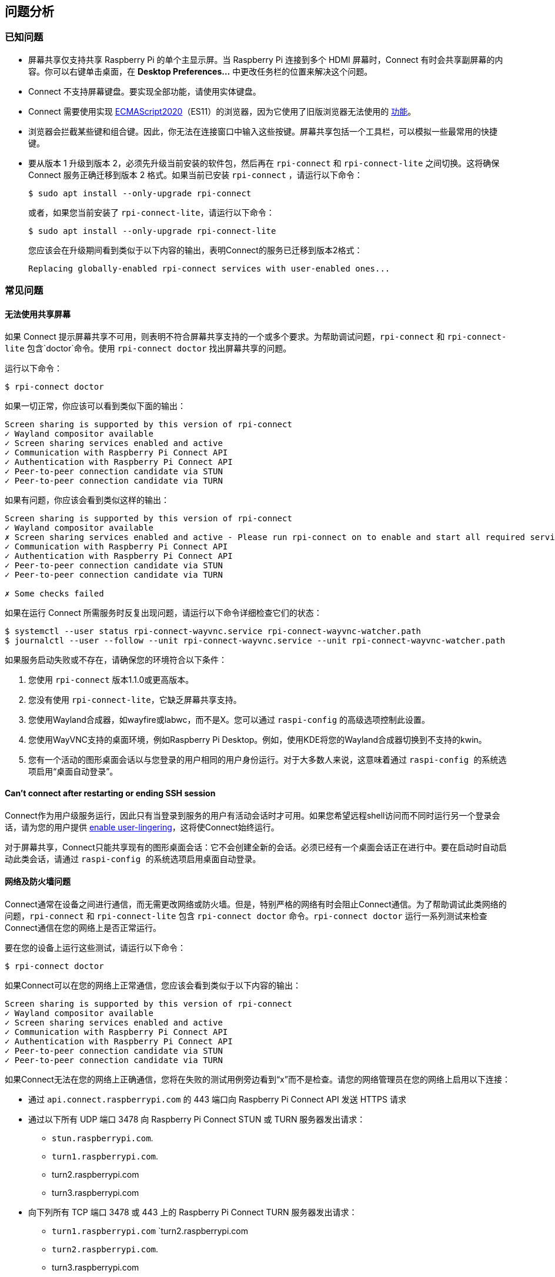 [[troubleshooting]]
== 问题分析

=== 已知问题

* 屏幕共享仅支持共享 Raspberry Pi 的单个主显示屏。当 Raspberry Pi 连接到多个 HDMI 屏幕时，Connect 有时会共享副屏幕的内容。你可以右键单击桌面，在 **Desktop Preferences...** 中更改任务栏的位置来解决这个问题。

* Connect 不支持屏幕键盘。要实现全部功能，请使用实体键盘。

* Connect 需要使用实现 https://caniuse.com/?search=es2020[ECMAScript2020]（ES11）的浏览器，因为它使用了旧版浏览器无法使用的 https://caniuse.com/?feats=mdn-javascript_operators_optional_chaining,mdn-javascript_operators_nullish_coalescing,mdn-javascript_builtins_globalthis,es6-module-dynamic-import,bigint,mdn-javascript_builtins_promise_allsettled,mdn-javascript_builtins_string_matchall,mdn-javascript_statements_export_namespace,mdn-javascript_operators_import_meta[功能]。

* 浏览器会拦截某些键和组合键。因此，你无法在连接窗口中输入这些按键。屏幕共享包括一个工具栏，可以模拟一些最常用的快捷键。

* 要从版本 1 升级到版本 2，必须先升级当前安装的软件包，然后再在 `rpi-connect` 和 `rpi-connect-lite` 之间切换。这将确保 Connect 服务正确迁移到版本 2 格式。如果当前已安装 `rpi-connect` ，请运行以下命令：
+
[source,console]
----
$ sudo apt install --only-upgrade rpi-connect
----
+
或者，如果您当前安装了 `rpi-connect-lite`，请运行以下命令：
+
[source,console]
----
$ sudo apt install --only-upgrade rpi-connect-lite
----
+
您应该会在升级期间看到类似于以下内容的输出，表明Connect的服务已迁移到版本2格式：
+
[source,console]
----
Replacing globally-enabled rpi-connect services with user-enabled ones...
----

=== 常见问题

==== 无法使用共享屏幕

如果 Connect 提示屏幕共享不可用，则表明不符合屏幕共享支持的一个或多个要求。为帮助调试问题，`rpi-connect` 和 `rpi-connect-lite` 包含`doctor`命令。使用 `rpi-connect doctor` 找出屏幕共享的问题。

运行以下命令：

[source,console]
----
$ rpi-connect doctor
----

如果一切正常，你应该可以看到类似下面的输出：

----
Screen sharing is supported by this version of rpi-connect
✓ Wayland compositor available
✓ Screen sharing services enabled and active
✓ Communication with Raspberry Pi Connect API
✓ Authentication with Raspberry Pi Connect API
✓ Peer-to-peer connection candidate via STUN
✓ Peer-to-peer connection candidate via TURN
----

如果有问题，你应该会看到类似这样的输出：

----
Screen sharing is supported by this version of rpi-connect
✓ Wayland compositor available
✗ Screen sharing services enabled and active - Please run rpi-connect on to enable and start all required services
✓ Communication with Raspberry Pi Connect API
✓ Authentication with Raspberry Pi Connect API
✓ Peer-to-peer connection candidate via STUN
✓ Peer-to-peer connection candidate via TURN

✗ Some checks failed
----

如果在运行 Connect 所需服务时反复出现问题，请运行以下命令详细检查它们的状态：

[source,console]
----
$ systemctl --user status rpi-connect-wayvnc.service rpi-connect-wayvnc-watcher.path
$ journalctl --user --follow --unit rpi-connect-wayvnc.service --unit rpi-connect-wayvnc-watcher.path
----

如果服务启动失败或不存在，请确保您的环境符合以下条件：

. 您使用 `rpi-connect` 版本1.1.0或更高版本。
. 您没有使用 `rpi-connect-lite`，它缺乏屏幕共享支持。
. 您使用Wayland合成器，如wayfire或labwc，而不是X。您可以通过 `` raspi-config`` 的高级选项控制此设置。
. 您使用WayVNC支持的桌面环境，例如Raspberry Pi Desktop。例如，使用KDE将您的Wayland合成器切换到不支持的kwin。
. 您有一个活动的图形桌面会话以与您登录的用户相同的用户身份运行。对于大多数人来说，这意味着通过 `` raspi-config `` 的系统选项启用“桌面自动登录”。

==== Can't connect after restarting or ending SSH session

Connect作为用户级服务运行，因此只有当登录到服务的用户有活动会话时才可用。如果您希望远程shell访问而不同时运行另一个登录会话，请为您的用户提供 xref:connect.adoc#enable-remote-shell-at-all-times[enable user-lingering]，这将使Connect始终运行。

对于屏幕共享，Connect只能共享现有的图形桌面会话：它不会创建全新的会话。必须已经有一个桌面会话正在进行中。要在启动时自动启动此类会话，请通过 `` raspi-config `` 的系统选项启用桌面自动登录。

==== 网络及防火墙问题

Connect通常在设备之间进行通信，而无需更改网络或防火墙。但是，特别严格的网络有时会阻止Connect通信。为了帮助调试此类网络的问题，`rpi-connect` 和 `rpi-connect-lite` 包含 `rpi-connect doctor` 命令。`rpi-connect doctor` 运行一系列测试来检查Connect通信在您的网络上是否正常运行。


要在您的设备上运行这些测试，请运行以下命令：

[source,console]
----
$ rpi-connect doctor
----

如果Connect可以在您的网络上正常通信，您应该会看到类似于以下内容的输出：

----
Screen sharing is supported by this version of rpi-connect
✓ Wayland compositor available
✓ Screen sharing services enabled and active
✓ Communication with Raspberry Pi Connect API
✓ Authentication with Raspberry Pi Connect API
✓ Peer-to-peer connection candidate via STUN
✓ Peer-to-peer connection candidate via TURN
----

如果Connect无法在您的网络上正确通信，您将在失败的测试用例旁边看到“x”而不是检查。请您的网络管理员在您的网络上启用以下连接：

* 通过 `api.connect.raspberrypi.com` 的 443 端口向 Raspberry Pi Connect API 发送 HTTPS 请求
* 通过以下所有 UDP 端口 3478 向 Raspberry Pi Connect STUN 或 TURN 服务器发出请求：
** `stun.raspberrypi.com`.
** `turn1.raspberrypi.com`.
** turn2.raspberrypi.com
** turn3.raspberrypi.com
* 向下列所有 TCP 端口 3478 或 443 上的 Raspberry Pi Connect TURN 服务器发出请求：
** `turn1.raspberrypi.com` `turn2.raspberrypi.com
** `turn2.raspberrypi.com`.
** turn3.raspberrypi.com
* 通过 UDP 端口 3478、443 或 49152 -> 65535 向树莓派连接 TURN 服务器发出以下所有请求：
** `turn1.raspberrypi.com`.
** turn2.raspberrypi.com
** turn3.raspberrypi.com

=== 查看 Connect 状态

要查看Connect服务的当前状态，请运行以下命令：

[source,console]
----
$ rpi-connect status
----

您应该会看到类似于以下内容的输出：

----
Signed in: yes
Screen sharing: allowed (0 sessions active)
Remote shell: allowed (0 sessions active)
----

该命令的输出会显示您当前是否已登录 Connect，以及 Raspberry Pi 上已启用的远程服务。

如果您看到包括“Raspberry Pi Connect未运行，请运行rpi-connect on”在内的输出，请运行 `rpi-connect on` 以启动Connect。

=== 启用增强型日志记录

您可以为 `rpi-connect` 及其专用WayVNC服务器启用调试日志记录，以详细了解Raspberry Pi上的本地操作。

==== Enable enhanced logging in `rpi-connect`

使用以下命令重写 `rpi-connect` 服务定义：

[source,console]
----
$ systemctl --user edit rpi-connect
----

在注释之间输入以下配置行：

[source,bash]
----
[Service]
ExecStart=
ExecStart=/usr/bin/rpi-connectd -socket %t/rpi-connect-wayvnc.sock -v
----

NOTE: 您需要两行以 `ExecStart=` 开头的配置行。

最后，使用以下命令重新启动Connect：

[source,console]
----
$ rpi-connect restart
----

==== Enable enhanced logging in the dedicated `wayvnc` server

使用以下命令覆盖 `rpi-connect-wayvnc` 服务定义：

[source,console]
----
$ systemctl --user edit rpi-connect-wayvnc
----

在注释之间输入以下配置行（包括 `-Ldebug` 标志）：

[source,bash]
----
[Service]
ExecStart=
ExecStart=/usr/bin/rpi-connect-env /usr/bin/wayvnc --config /etc/rpi-connect/wayvnc.config --render-cursor --unix-socket --socket=%t/rpi-connect-wayvnc-ctl.sock -Ldebug %t/rpi-connect-wayvnc.sock
----

NOTE: 您需要两行以 `ExecStart=` 开头的配置行。

最后，使用以下命令重新启动Connect：

[source,console]
----
$ rpi-connect restart
----

=== 查看 Connect 日志

要查看Connect服务及其专用WayVNC服务器的日志，请运行以下命令：

[source,console]
----
$ journalctl --user --follow --unit rpi-connect --unit rpi-connect-wayvnc
----
